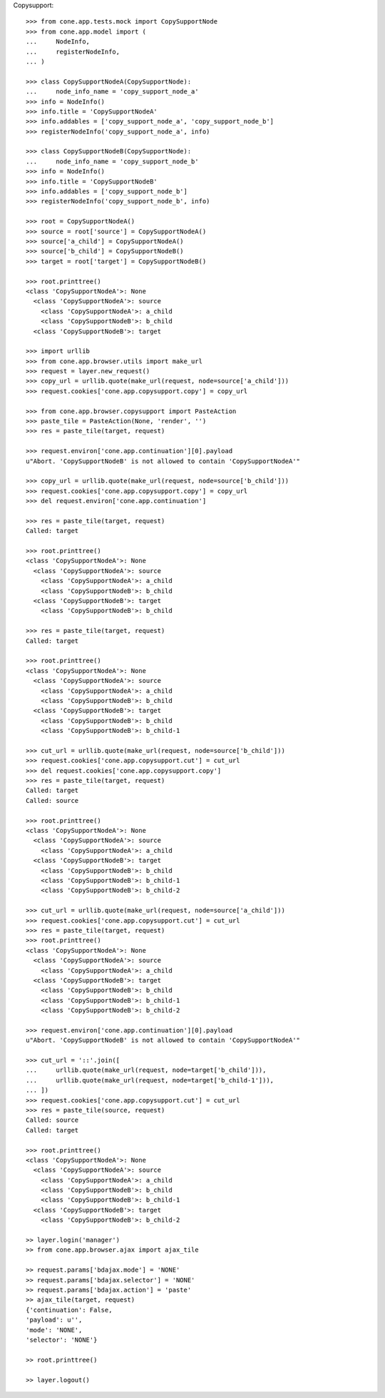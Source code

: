Copysupport::

    >>> from cone.app.tests.mock import CopySupportNode
    >>> from cone.app.model import (
    ...     NodeInfo,
    ...     registerNodeInfo,
    ... )
    
    >>> class CopySupportNodeA(CopySupportNode):
    ...     node_info_name = 'copy_support_node_a'
    >>> info = NodeInfo()
    >>> info.title = 'CopySupportNodeA'
    >>> info.addables = ['copy_support_node_a', 'copy_support_node_b']
    >>> registerNodeInfo('copy_support_node_a', info)
    
    >>> class CopySupportNodeB(CopySupportNode):
    ...     node_info_name = 'copy_support_node_b'
    >>> info = NodeInfo()
    >>> info.title = 'CopySupportNodeB'
    >>> info.addables = ['copy_support_node_b']
    >>> registerNodeInfo('copy_support_node_b', info)
    
    >>> root = CopySupportNodeA()
    >>> source = root['source'] = CopySupportNodeA()
    >>> source['a_child'] = CopySupportNodeA()
    >>> source['b_child'] = CopySupportNodeB()
    >>> target = root['target'] = CopySupportNodeB()
    
    >>> root.printtree()
    <class 'CopySupportNodeA'>: None
      <class 'CopySupportNodeA'>: source
        <class 'CopySupportNodeA'>: a_child
        <class 'CopySupportNodeB'>: b_child
      <class 'CopySupportNodeB'>: target
    
    >>> import urllib
    >>> from cone.app.browser.utils import make_url
    >>> request = layer.new_request()
    >>> copy_url = urllib.quote(make_url(request, node=source['a_child']))
    >>> request.cookies['cone.app.copysupport.copy'] = copy_url
    
    >>> from cone.app.browser.copysupport import PasteAction
    >>> paste_tile = PasteAction(None, 'render', '')
    >>> res = paste_tile(target, request)
    
    >>> request.environ['cone.app.continuation'][0].payload
    u"Abort. 'CopySupportNodeB' is not allowed to contain 'CopySupportNodeA'"
    
    >>> copy_url = urllib.quote(make_url(request, node=source['b_child']))
    >>> request.cookies['cone.app.copysupport.copy'] = copy_url
    >>> del request.environ['cone.app.continuation']
    
    >>> res = paste_tile(target, request)
    Called: target
    
    >>> root.printtree()
    <class 'CopySupportNodeA'>: None
      <class 'CopySupportNodeA'>: source
        <class 'CopySupportNodeA'>: a_child
        <class 'CopySupportNodeB'>: b_child
      <class 'CopySupportNodeB'>: target
        <class 'CopySupportNodeB'>: b_child
    
    >>> res = paste_tile(target, request)
    Called: target
    
    >>> root.printtree()
    <class 'CopySupportNodeA'>: None
      <class 'CopySupportNodeA'>: source
        <class 'CopySupportNodeA'>: a_child
        <class 'CopySupportNodeB'>: b_child
      <class 'CopySupportNodeB'>: target
        <class 'CopySupportNodeB'>: b_child
        <class 'CopySupportNodeB'>: b_child-1
    
    >>> cut_url = urllib.quote(make_url(request, node=source['b_child']))
    >>> request.cookies['cone.app.copysupport.cut'] = cut_url
    >>> del request.cookies['cone.app.copysupport.copy']
    >>> res = paste_tile(target, request)
    Called: target
    Called: source
    
    >>> root.printtree()
    <class 'CopySupportNodeA'>: None
      <class 'CopySupportNodeA'>: source
        <class 'CopySupportNodeA'>: a_child
      <class 'CopySupportNodeB'>: target
        <class 'CopySupportNodeB'>: b_child
        <class 'CopySupportNodeB'>: b_child-1
        <class 'CopySupportNodeB'>: b_child-2
    
    >>> cut_url = urllib.quote(make_url(request, node=source['a_child']))
    >>> request.cookies['cone.app.copysupport.cut'] = cut_url
    >>> res = paste_tile(target, request)
    >>> root.printtree()
    <class 'CopySupportNodeA'>: None
      <class 'CopySupportNodeA'>: source
        <class 'CopySupportNodeA'>: a_child
      <class 'CopySupportNodeB'>: target
        <class 'CopySupportNodeB'>: b_child
        <class 'CopySupportNodeB'>: b_child-1
        <class 'CopySupportNodeB'>: b_child-2
    
    >>> request.environ['cone.app.continuation'][0].payload
    u"Abort. 'CopySupportNodeB' is not allowed to contain 'CopySupportNodeA'"
    
    >>> cut_url = '::'.join([
    ...     urllib.quote(make_url(request, node=target['b_child'])),
    ...     urllib.quote(make_url(request, node=target['b_child-1'])),
    ... ])
    >>> request.cookies['cone.app.copysupport.cut'] = cut_url
    >>> res = paste_tile(source, request)
    Called: source
    Called: target
    
    >>> root.printtree()
    <class 'CopySupportNodeA'>: None
      <class 'CopySupportNodeA'>: source
        <class 'CopySupportNodeA'>: a_child
        <class 'CopySupportNodeB'>: b_child
        <class 'CopySupportNodeB'>: b_child-1
      <class 'CopySupportNodeB'>: target
        <class 'CopySupportNodeB'>: b_child-2
    
    >> layer.login('manager')
    >> from cone.app.browser.ajax import ajax_tile
    
    >> request.params['bdajax.mode'] = 'NONE'
    >> request.params['bdajax.selector'] = 'NONE'
    >> request.params['bdajax.action'] = 'paste'
    >> ajax_tile(target, request)
    {'continuation': False, 
    'payload': u'', 
    'mode': 'NONE', 
    'selector': 'NONE'}
    
    >> root.printtree()
    
    >> layer.logout()
